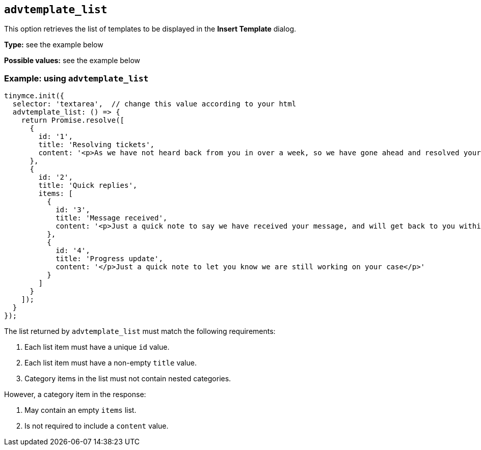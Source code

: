 [[advtemplate_list]]
== `advtemplate_list`

This option retrieves the list of templates to be displayed in the *Insert Template* dialog.

*Type:* see the example below

*Possible values:* see the example below

=== Example: using `advtemplate_list`

[source,js]
----
tinymce.init({
  selector: 'textarea',  // change this value according to your html
  advtemplate_list: () => {
    return Promise.resolve([
      {
        id: '1',
        title: 'Resolving tickets',
        content: '<p>As we have not heard back from you in over a week, so we have gone ahead and resolved your ticket</p>'
      },
      {
        id: '2',
        title: 'Quick replies',
        items: [
          {
            id: '3',
            title: 'Message received',
            content: '<p>Just a quick note to say we have received your message, and will get back to you within 48 hours.</p>'
          },
          {
            id: '4',
            title: 'Progress update',
            content: '</p>Just a quick note to let you know we are still working on your case</p>'
          }
        ]
      }
    ]);
  }
});
----

The list returned by `advtemplate_list` must match the following requirements:

. Each list item must have a unique `id` value.
. Each list item must have a non-empty `title` value.
. Category items in the list must not contain nested categories.

However, a category item in the response:

. May contain an empty `items` list.
. Is not required to include a `content` value.
